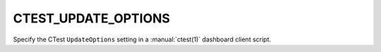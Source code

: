 CTEST_UPDATE_OPTIONS
--------------------

Specify the CTest ``UpdateOptions`` setting
in a :manual:`ctest(1)` dashboard client script.
